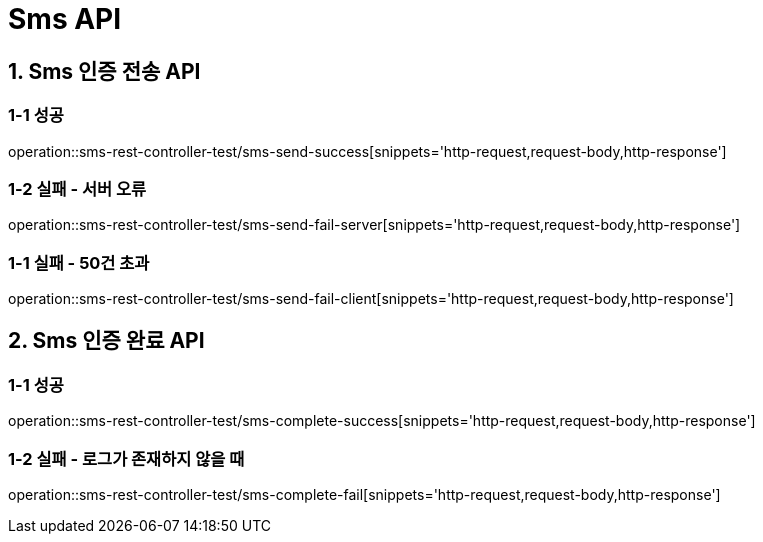 [[Sms-API]]
= *Sms API*

[[Sms-인증-API]]
== *1. Sms 인증 전송 API*

=== *1-1* 성공

operation::sms-rest-controller-test/sms-send-success[snippets='http-request,request-body,http-response']

=== *1-2* 실패 - 서버 오류

operation::sms-rest-controller-test/sms-send-fail-server[snippets='http-request,request-body,http-response']

=== *1-1* 실패 - 50건 초과

operation::sms-rest-controller-test/sms-send-fail-client[snippets='http-request,request-body,http-response']

== *2. Sms 인증 완료 API*

=== *1-1* 성공

operation::sms-rest-controller-test/sms-complete-success[snippets='http-request,request-body,http-response']

=== *1-2* 실패 - 로그가 존재하지 않을 때

operation::sms-rest-controller-test/sms-complete-fail[snippets='http-request,request-body,http-response']
